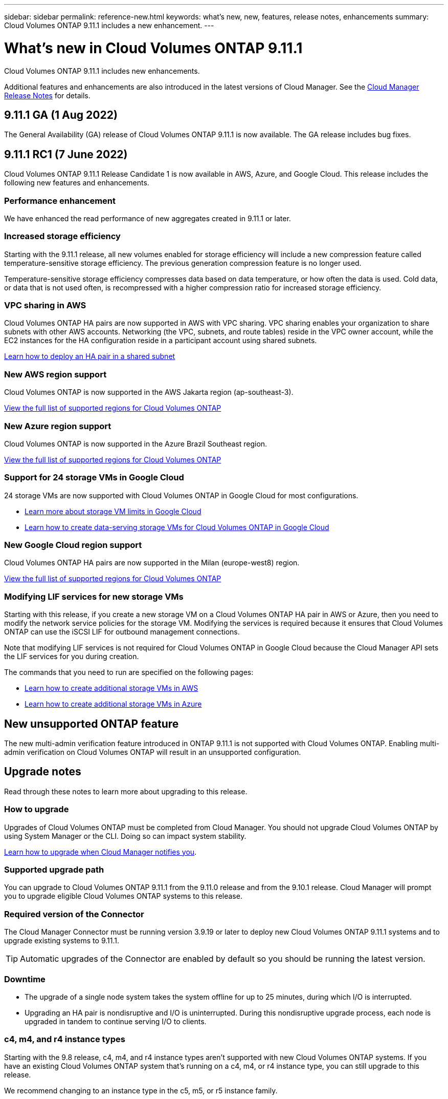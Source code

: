 ---
sidebar: sidebar
permalink: reference-new.html
keywords: what's new, new, features, release notes, enhancements
summary: Cloud Volumes ONTAP 9.11.1 includes a new enhancement.
---

= What's new in Cloud Volumes ONTAP 9.11.1
:hardbreaks:
:nofooter:
:icons: font
:linkattrs:
:imagesdir: ./media/

[.lead]
Cloud Volumes ONTAP 9.11.1 includes new enhancements.

Additional features and enhancements are also introduced in the latest versions of Cloud Manager. See the https://docs.netapp.com/us-en/cloud-manager-cloud-volumes-ontap/whats-new.html[Cloud Manager Release Notes^] for details.

== 9.11.1 GA (1 Aug 2022)

The General Availability (GA) release of Cloud Volumes ONTAP 9.11.1 is now available. The GA release includes bug fixes.

== 9.11.1 RC1 (7 June 2022)

Cloud Volumes ONTAP 9.11.1 Release Candidate 1 is now available in AWS, Azure, and Google Cloud. This release includes the following new features and enhancements.

=== Performance enhancement

We have enhanced the read performance of new aggregates created in 9.11.1 or later.

=== Increased storage efficiency

Starting with the 9.11.1 release, all new volumes enabled for storage efficiency will include a new compression feature called temperature-sensitive storage efficiency. The previous generation compression feature is no longer used.

Temperature-sensitive storage efficiency compresses data based on data temperature, or how often the data is used. Cold data, or data that is not used often, is recompressed with a higher compression ratio for increased storage efficiency.

=== VPC sharing in AWS

Cloud Volumes ONTAP HA pairs are now supported in AWS with VPC sharing. VPC sharing enables your organization to share subnets with other AWS accounts. Networking (the VPC, subnets, and route tables) reside in the VPC owner account, while the EC2 instances for the HA configuration reside in a participant account using shared subnets.

https://docs.netapp.com/us-en/cloud-manager-cloud-volumes-ontap/task-deploy-aws-shared-vpc.html[Learn how to deploy an HA pair in a shared subnet^]

=== New AWS region support

Cloud Volumes ONTAP is now supported in the AWS Jakarta region (ap-southeast-3).

https://cloud.netapp.com/cloud-volumes-global-regions[View the full list of supported regions for Cloud Volumes ONTAP^]

=== New Azure region support

Cloud Volumes ONTAP is now supported in the Azure Brazil Southeast region.

https://cloud.netapp.com/cloud-volumes-global-regions[View the full list of supported regions for Cloud Volumes ONTAP^]

=== Support for 24 storage VMs in Google Cloud

24 storage VMs are now supported with Cloud Volumes ONTAP in Google Cloud for most configurations.

* link:reference-limits-gcp.html#storage-vm-limits[Learn more about storage VM limits in Google Cloud]

* https://docs.netapp.com/us-en/cloud-manager-cloud-volumes-ontap/task-managing-svms-gcp.html[Learn how to create data-serving storage VMs for Cloud Volumes ONTAP in Google Cloud^]

=== New Google Cloud region support

Cloud Volumes ONTAP HA pairs are now supported in the Milan (europe-west8) region.

https://cloud.netapp.com/cloud-volumes-global-regions[View the full list of supported regions for Cloud Volumes ONTAP^]

=== Modifying LIF services for new storage VMs

Starting with this release, if you create a new storage VM on a Cloud Volumes ONTAP HA pair in AWS or Azure, then you need to modify the network service policies for the storage VM. Modifying the services is required because it ensures that Cloud Volumes ONTAP can use the iSCSI LIF for outbound management connections.

Note that modifying LIF services is not required for Cloud Volumes ONTAP in Google Cloud because the Cloud Manager API sets the LIF services for you during creation.

The commands that you need to run are specified on the following pages:

* https://docs.netapp.com/us-en/cloud-manager-cloud-volumes-ontap/task-managing-svms-aws.html[Learn how to create additional storage VMs in AWS^]
* https://docs.netapp.com/us-en/cloud-manager-cloud-volumes-ontap/task-managing-svms-azure.html[Learn how to create additional storage VMs in Azure^]

== New unsupported ONTAP feature

The new multi-admin verification feature introduced in ONTAP 9.11.1 is not supported with Cloud Volumes ONTAP. Enabling multi-admin verification on Cloud Volumes ONTAP will result in an unsupported configuration.

== Upgrade notes

Read through these notes to learn more about upgrading to this release.

=== How to upgrade

Upgrades of Cloud Volumes ONTAP must be completed from Cloud Manager. You should not upgrade Cloud Volumes ONTAP by using System Manager or the CLI. Doing so can impact system stability.

http://docs.netapp.com/us-en/cloud-manager-cloud-volumes-ontap/task-updating-ontap-cloud.html[Learn how to upgrade when Cloud Manager notifies you^].

=== Supported upgrade path

You can upgrade to Cloud Volumes ONTAP 9.11.1 from the 9.11.0 release and from the 9.10.1 release. Cloud Manager will prompt you to upgrade eligible Cloud Volumes ONTAP systems to this release.

=== Required version of the Connector

The Cloud Manager Connector must be running version 3.9.19 or later to deploy new Cloud Volumes ONTAP 9.11.1 systems and to upgrade existing systems to 9.11.1.

TIP: Automatic upgrades of the Connector are enabled by default so you should be running the latest version.

=== Downtime

* The upgrade of a single node system takes the system offline for up to 25 minutes, during which I/O is interrupted.

* Upgrading an HA pair is nondisruptive and I/O is uninterrupted. During this nondisruptive upgrade process, each node is upgraded in tandem to continue serving I/O to clients.

=== c4, m4, and r4 instance types

Starting with the 9.8 release, c4, m4, and r4 instance types aren't supported with new Cloud Volumes ONTAP systems. If you have an existing Cloud Volumes ONTAP system that's running on a c4, m4, or r4 instance type, you can still upgrade to this release.

We recommend changing to an instance type in the c5, m5, or r5 instance family.
